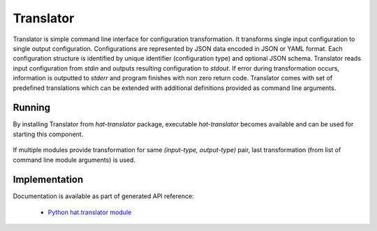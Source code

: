 Translator
==========

Translator is simple command line interface for configuration transformation.
It transforms single input configuration to single output configuration.
Configurations are represented by JSON data encoded in JSON or YAML format.
Each configuration structure is identified by unique identifier (configuration
type) and optional JSON schema. Translator reads input configuration from
`stdin` and outputs resulting configuration to `stdout`. If error during
transformation occurs, information is outputted to `stderr` and program
finishes with non zero return code. Translator comes with set of predefined
translations which can be extended with additional definitions
provided as command line arguments.


Running
-------

By installing Translator from `hat-translator` package, executable
`hat-translator` becomes available and can be used for starting this
component.

    .. program-output:: python -m hat.translator --help

    .. program-output:: python -m hat.translator list --help

    .. program-output:: python -m hat.translator translate --help

If multiple modules provide transformation for same
`(input-type, output-type)` pair, last transformation (from list of command
line module arguments) is used.

.. todo::

    * consider adding additional output subtype label instead of encoding
      specific translation identification as part of output type
      (example: "input: editor; output: event_primary" vs
      "input: editor; output: event; variant: primary")


Implementation
--------------

Documentation is available as part of generated API reference:

    * `Python hat.translator module <../pyhat/hat/translator/index.html>`_
